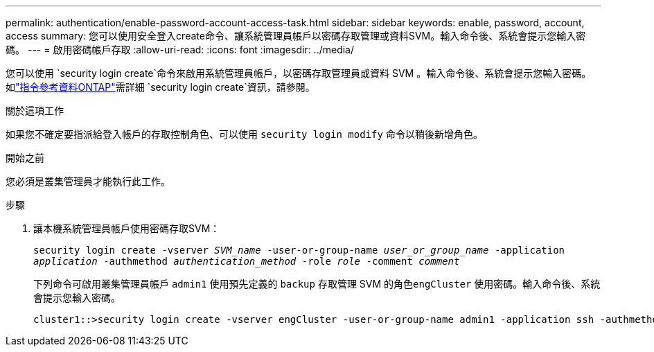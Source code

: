 ---
permalink: authentication/enable-password-account-access-task.html 
sidebar: sidebar 
keywords: enable, password, account, access 
summary: 您可以使用安全登入create命令、讓系統管理員帳戶以密碼存取管理或資料SVM。輸入命令後、系統會提示您輸入密碼。 
---
= 啟用密碼帳戶存取
:allow-uri-read: 
:icons: font
:imagesdir: ../media/


[role="lead"]
您可以使用 `security login create`命令來啟用系統管理員帳戶，以密碼存取管理員或資料 SVM 。輸入命令後、系統會提示您輸入密碼。如link:https://docs.netapp.com/us-en/ontap-cli/security-login-create.html["指令參考資料ONTAP"^]需詳細 `security login create`資訊，請參閱。

.關於這項工作
如果您不確定要指派給登入帳戶的存取控制角色、可以使用 `security login modify` 命令以稍後新增角色。

.開始之前
您必須是叢集管理員才能執行此工作。

.步驟
. 讓本機系統管理員帳戶使用密碼存取SVM：
+
`security login create -vserver _SVM_name_ -user-or-group-name _user_or_group_name_ -application _application_ -authmethod _authentication_method_ -role _role_ -comment _comment_`

+
下列命令可啟用叢集管理員帳戶 `admin1` 使用預先定義的 `backup` 存取管理 SVM 的角色``engCluster`` 使用密碼。輸入命令後、系統會提示您輸入密碼。

+
[listing]
----
cluster1::>security login create -vserver engCluster -user-or-group-name admin1 -application ssh -authmethod password -role backup
----

